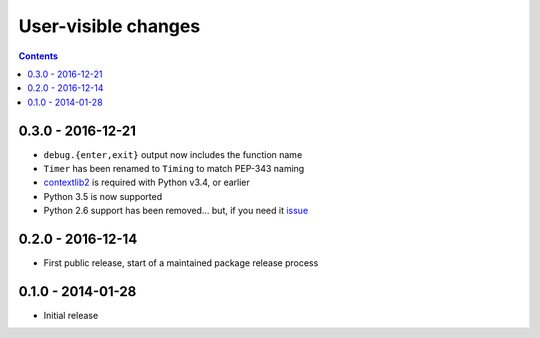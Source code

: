 User-visible changes
====================

.. contents::

0.3.0 - 2016-12-21
------------------

* ``debug.{enter,exit}`` output now includes the function name
* ``Timer`` has been renamed to ``Timing`` to match PEP-343 naming
* contextlib2_ is required with Python v3.4, or earlier
* Python 3.5  is now supported
* Python 2.6 support has been removed… but, if you need it issue_

.. _contextlib2: https://pypi.python.org/pypi/contextlib2
.. _issue: https://github.com/JNRowe/jnrbase/issues

0.2.0 - 2016-12-14
------------------

* First public release, start of a maintained package release process

0.1.0 - 2014-01-28
------------------

* Initial release
